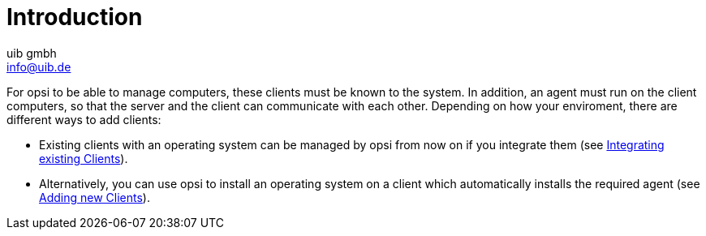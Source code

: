 ////
; Copyright (c) uib gmbh (www.uib.de)
; This documentation is owned by uib
; and published under the german creative commons by-sa license
; see:
; https://creativecommons.org/licenses/by-sa/3.0/de/
; https://creativecommons.org/licenses/by-sa/3.0/de/legalcode
; english:
; https://creativecommons.org/licenses/by-sa/3.0/
; https://creativecommons.org/licenses/by-sa/3.0/legalcode
;
; credits: https://www.opsi.org/credits/
////

:Author:    uib gmbh
:Email:     info@uib.de
:Date:      02.05.2023
:Revision:  4.2
:toclevels: 6
:doctype:   book
:icons: font
:xrefstyle: full

[[opsi-create-client-intro]]
= Introduction

For opsi to be able to manage computers, these clients must be known to the system. In addition, an agent must run on the client computers, so that the server and the client can communicate with each other. Depending on how your enviroment, there are different ways to add clients:

* Existing clients with an operating system can be managed by opsi from now on if you integrate them (see xref:modules:create-client/integrating-clients.adoc[Integrating existing Clients]).

* Alternatively, you can use opsi to install an operating system on a client which automatically installs the required agent (see xref:modules:create-client/adding-clients.adco[Adding new Clients]).

